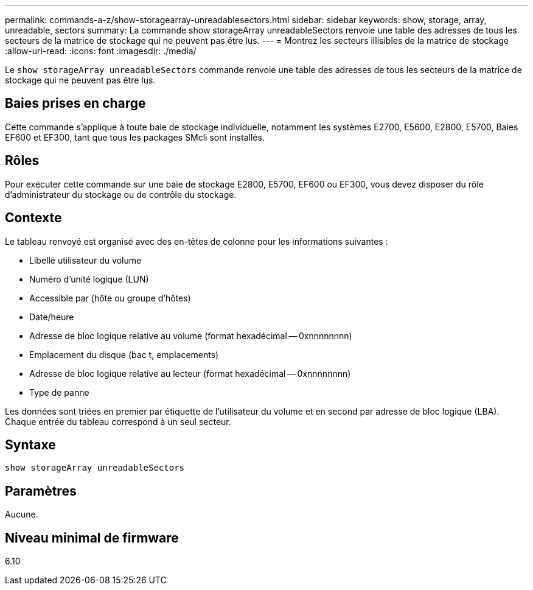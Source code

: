 ---
permalink: commands-a-z/show-storagearray-unreadablesectors.html 
sidebar: sidebar 
keywords: show, storage, array, unreadable, sectors 
summary: La commande show storageArray unreadableSectors renvoie une table des adresses de tous les secteurs de la matrice de stockage qui ne peuvent pas être lus. 
---
= Montrez les secteurs illisibles de la matrice de stockage
:allow-uri-read: 
:icons: font
:imagesdir: ./media/


[role="lead"]
Le `show storageArray unreadableSectors` commande renvoie une table des adresses de tous les secteurs de la matrice de stockage qui ne peuvent pas être lus.



== Baies prises en charge

Cette commande s'applique à toute baie de stockage individuelle, notamment les systèmes E2700, E5600, E2800, E5700, Baies EF600 et EF300, tant que tous les packages SMcli sont installés.



== Rôles

Pour exécuter cette commande sur une baie de stockage E2800, E5700, EF600 ou EF300, vous devez disposer du rôle d'administrateur du stockage ou de contrôle du stockage.



== Contexte

Le tableau renvoyé est organisé avec des en-têtes de colonne pour les informations suivantes :

* Libellé utilisateur du volume
* Numéro d'unité logique (LUN)
* Accessible par (hôte ou groupe d'hôtes)
* Date/heure
* Adresse de bloc logique relative au volume (format hexadécimal -- 0xnnnnnnnn)
* Emplacement du disque (bac t, emplacements)
* Adresse de bloc logique relative au lecteur (format hexadécimal -- 0xnnnnnnnn)
* Type de panne


Les données sont triées en premier par étiquette de l'utilisateur du volume et en second par adresse de bloc logique (LBA). Chaque entrée du tableau correspond à un seul secteur.



== Syntaxe

[listing]
----
show storageArray unreadableSectors
----


== Paramètres

Aucune.



== Niveau minimal de firmware

6.10

